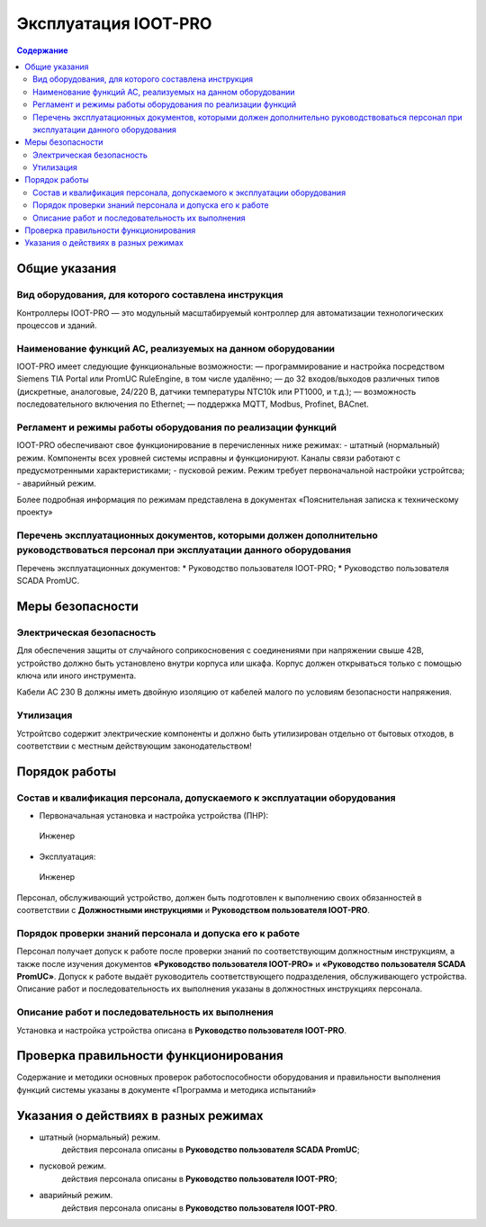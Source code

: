 ##################
Эксплуатация IOOT-PRO
##################

.. contents:: Содержание
   :depth: 3

Общие указания
==============

Вид оборудования, для которого составлена инструкция
----------------------------------------------------

Контроллеры IOOT-PRO — это модульный масштабируемый контроллер для автоматизации технологических процессов и зданий.


Наименование функций АС, реализуемых на данном оборудовании
-----------------------------------------------------------

IOOT-PRO имеет следующие функциональные возможности:
— программирование и настройка посредством Siemens TIA Portal или PromUC RuleEngine, в том числе удалённо;
— до 32 входов/выходов различных типов (дискретные, аналоговые, 24/220 В, датчики температуры NTC10k или PT1000, и т.д.);
— возможность последовательного включения по Ethernet;
— поддержка MQTT, Modbus, Profinet, BACnet.



Регламент и режимы работы оборудования по реализации функций
------------------------------------------------------------

IOOT-PRO обеспечивают свое функционирование в перечисленных ниже режимах:
- штатный (нормальный) режим. Компоненты всех уровней системы исправны и функционируют. Каналы связи работают с предусмотренными характеристиками;
- пусковой режим. Режим требует первоначальной настройки устройтсва;
- аварийный режим.

Более подробная информация по режимам представлена в документах «Пояснительная записка к техническому проекту»


Перечень эксплуатационных документов, которыми должен дополнительно руководствоваться персонал при эксплуатации данного оборудования
------------------------------------------------------------------------------------------------------------------------------------

Перечень эксплуатационных документов:
* Руководство пользователя IOOT-PRO;
* Руководство пользователя SCADA PromUC.


Меры безопасности
=================

Электрическая безопасность
--------------------------

Для обеспечения защиты от случайного соприкосновения
с соединениями при напряжении свыше 42В, устройство
должно быть установлено внутри корпуса или шкафа.
Корпус должен открываться только с помощью ключа или
иного инструмента.

Кабели AC 230 В должны иметь двойную изоляцию от
кабелей малого по условиям безопасности напряжения.


Утилизация
----------

Устройтсво содержит электрические компоненты и должно быть утилизирован отдельно от бытовых отходов,
в соответствии с местным действующим законодательством!


Порядок работы
==============

Состав и квалификация персонала, допускаемого к эксплуатации оборудования
-------------------------------------------------------------------------

- Первоначальная установка и настройка устройства (ПНР):
 Инженер

- Эксплуатация:
 Инженер

Персонал, обслуживающий устройство, должен быть подготовлен к выполнению
своих обязанностей в соответствии с **Должностными инструкциями** и **Руководством
пользователя IOOT-PRO**.


Порядок проверки знаний персонала и допуска его к работе
--------------------------------------------------------

Персонал получает допуск к работе после проверки знаний по соответствующим должностным инструкциям,
а также после изучения документов **«Руководство пользователя IOOT-PRO»** и **«Руководство пользователя SCADA PromUC»**.
Допуск к работе выдаёт руководитель соответствующего подразделения, обслуживающего устройства.
Описание работ и последовательность их выполнения указаны в должностных инструкциях персонала.


Описание работ и последовательность их выполнения
-------------------------------------------------

Установка и настройка устройства описана в **Руководство пользователя IOOT-PRO**.



Проверка правильности функционирования
======================================

Содержание и методики основных проверок работоспособности оборудования и
правильности выполнения функций системы указаны в документе «Программа и методика
испытаний»



Указания о действиях в разных режимах
=====================================

- штатный (нормальный) режим.
   действия персонала описаны в **Руководство пользователя SCADA PromUC**;
- пусковой режим.
   действия персонала описаны в **Руководство пользователя IOOT-PRO**;
- аварийный режим.
   действия персонала описаны в **Руководство пользователя IOOT-PRO**.
